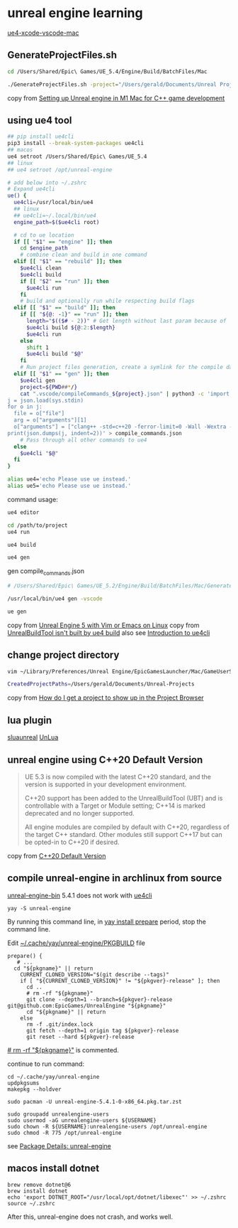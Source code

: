 * unreal engine learning
:PROPERTIES:
:CUSTOM_ID: unreal-engine-learning
:END:
[[https://github.com/botman99/ue4-xcode-vscode-mac][ue4-xcode-vscode-mac]]

** GenerateProjectFiles.sh

#+begin_src sh
cd /Users/Shared/Epic\ Games/UE_5.4/Engine/Build/BatchFiles/Mac

./GenerateProjectFiles.sh -project="/Users/gerald/Documents/Unreal Projects/a1/a1.uproject" -game -vscode

#+end_src

copy from [[https://medium.com/techiepedia/setting-up-unreal-engine-m1-macbook-for-c-game-development-eb40c12237d1][Setting up Unreal engine in M1 Mac for C++ game development]]


** using ue4 tool

#+begin_src sh
## pip install ue4cli
pip3 install --break-system-packages ue4cli
## macos
ue4 setroot /Users/Shared/Epic\ Games/UE_5.4
## linux
## ue4 setroot /opt/unreal-engine

# add below into ~/.zshrc
# Expand ue4cli
ue() {
  ue4cli=/usr/local/bin/ue4
  ## linux
  ## ue4cli=~/.local/bin/ue4
  engine_path=$($ue4cli root)

  # cd to ue location
  if [[ "$1" == "engine" ]]; then
    cd $engine_path
    # combine clean and build in one command
  elif [[ "$1" == "rebuild" ]]; then
    $ue4cli clean
    $ue4cli build
    if [[ "$2" == "run" ]]; then
      $ue4cli run
    fi
    # build and optionally run while respecting build flags
  elif [[ "$1" == "build" ]]; then
    if [[ "${@: -1}" == "run" ]]; then
      length="$(($# - 2))" # Get length without last param because of 'run'
      $ue4cli build ${@:2:$length}
      $ue4cli run
    else
      shift 1
      $ue4cli build "$@"
    fi
    # Run project files generation, create a symlink for the compile database and fix-up the compile database
  elif [[ "$1" == "gen" ]]; then
    $ue4cli gen
    project=${PWD##*/}
    cat ".vscode/compileCommands_${project}.json" | python3 -c 'import json,sys
j = json.load(sys.stdin)
for o in j:
  file = o["file"]
  arg = o["arguments"][1]
  o["arguments"] = ["clang++ -std=c++20 -ferror-limit=0 -Wall -Wextra -Wpedantic -Wshadow-all -Wno-unused-parameter \"" + file + "\" \"" + arg + "\""]
print(json.dumps(j, indent=2))' > compile_commands.json
    # Pass through all other commands to ue4
  else
    $ue4cli "$@"
  fi
}

alias ue4='echo Please use ue instead.'
alias ue5='echo Please use ue instead.'
#+end_src

command usage:

#+begin_src sh
ue4 editor

cd /path/to/project
ue4 run

ue4 build

ue4 gen
#+end_src

gen compile_commands.json
#+begin_src sh
# /Users/Shared/Epic\ Games/UE_5.2/Engine/Build/BatchFiles/Mac/GenerateProjectFiles.sh -project="/Users/gerald/Documents/Unreal Projects/a4/a4.uproject" -game -vscode

/usr/local/bin/ue4 gen -vscode

ue gen
#+end_src

copy from [[https://neunerdhausen.de/posts/unreal-engine-5-with-vim/][Unreal Engine 5 with Vim or Emacs on Linux]]
copy from [[https://github.com/adamrehn/ue4cli/issues/18][UnrealBuildTool isn't built by ue4 build]]
also see [[https://docs.adamrehn.com/ue4cli/overview/introduction-to-ue4cli][Introduction to ue4cli]]

** change project directory

#+begin_src sh
vim ~/Library/Preferences/Unreal Engine/EpicGamesLauncher/Mac/GameUserSettings.ini

CreatedProjectPaths=/Users/gerald/Documents/Unreal-Projects
#+end_src

copy from [[https://forums.unrealengine.com/t/how-do-i-get-a-project-to-show-up-in-the-project-browser/515095/2][How do I get a project to show up in the Project Browser]]

** lua plugin

[[https://github.com/Tencent/sluaunreal][sluaunreal]]
[[https://github.com/Tencent/UnLua][UnLua]]


** unreal engine using C++20 Default Version

#+begin_quote
UE 5.3 is now compiled with the latest C++20 standard, and the version is supported in your development environment.


C++20 support has been added to the UnrealBuildTool (UBT) and is controllable with a Target or Module setting; C++14 is marked deprecated and no longer supported.



All engine modules are compiled by default with C++20, regardless of the target C++ standard. Other modules still support C++17 but can be opted-in to C++20 if desired.
#+end_quote

copy from [[https://portal.productboard.com/epicgames/1-unreal-engine-public-roadmap/c/1165-c-20-default-version][C++20 Default Version]]

** compile unreal-engine in archlinux from source

[[https://aur.archlinux.org/packages/unreal-engine-bin][unreal-engine-bin]] 5.4.1 does not work with [[https://github.com/adamrehn/ue4cli][ue4cli]]

#+begin_src shell
yay -S unreal-engine
#+end_src

By running this command line, in _yay install prepare_ period, stop the command line.

Edit _~/.cache/yay/unreal-engine/PKGBUILD_ file

#+begin_src shell
prepare() {
   # ...
  cd "${pkgname}" || return
    CURRENT_CLONED_VERSION="$(git describe --tags)"
    if [ "${CURRENT_CLONED_VERSION}" != "${pkgver}-release" ]; then
      cd ..
      # rm -rf "${pkgname}"
      git clone --depth=1 --branch=${pkgver}-release git@github.com:EpicGames/UnrealEngine "${pkgname}"
      cd "${pkgname}" || return
    else
      rm -f .git/index.lock
      git fetch --depth=1 origin tag ${pkgver}-release
      git reset --hard ${pkgver}-release
#+end_src

_# rm -rf "${pkgname}"_ is commented.

continue to run command:

#+begin_src shell
cd ~/.cache/yay/unreal-engine
updpkgsums
makepkg --holdver

sudo pacman -U unreal-engine-5.4.1-0-x86_64.pkg.tar.zst

sudo groupadd unrealengine-users
sudo usermod -aG unrealengine-users ${USERNAME}
sudo chown -R ${USERNAME}:unrealengine-users /opt/unreal-engine
sudo chmod -R 775 /opt/unreal-engine
#+end_src

see [[https://aur.archlinux.org/packages/unreal-engine][Package Details: unreal-engine]]


** macos install dotnet

#+begin_src shell
brew remove dotnet@6
brew install dotnet
echo 'export DOTNET_ROOT="/usr/local/opt/dotnet/libexec"' >> ~/.zshrc
source ~/.zshrc
#+end_src

After this, unreal-engine does not crash, and works well.